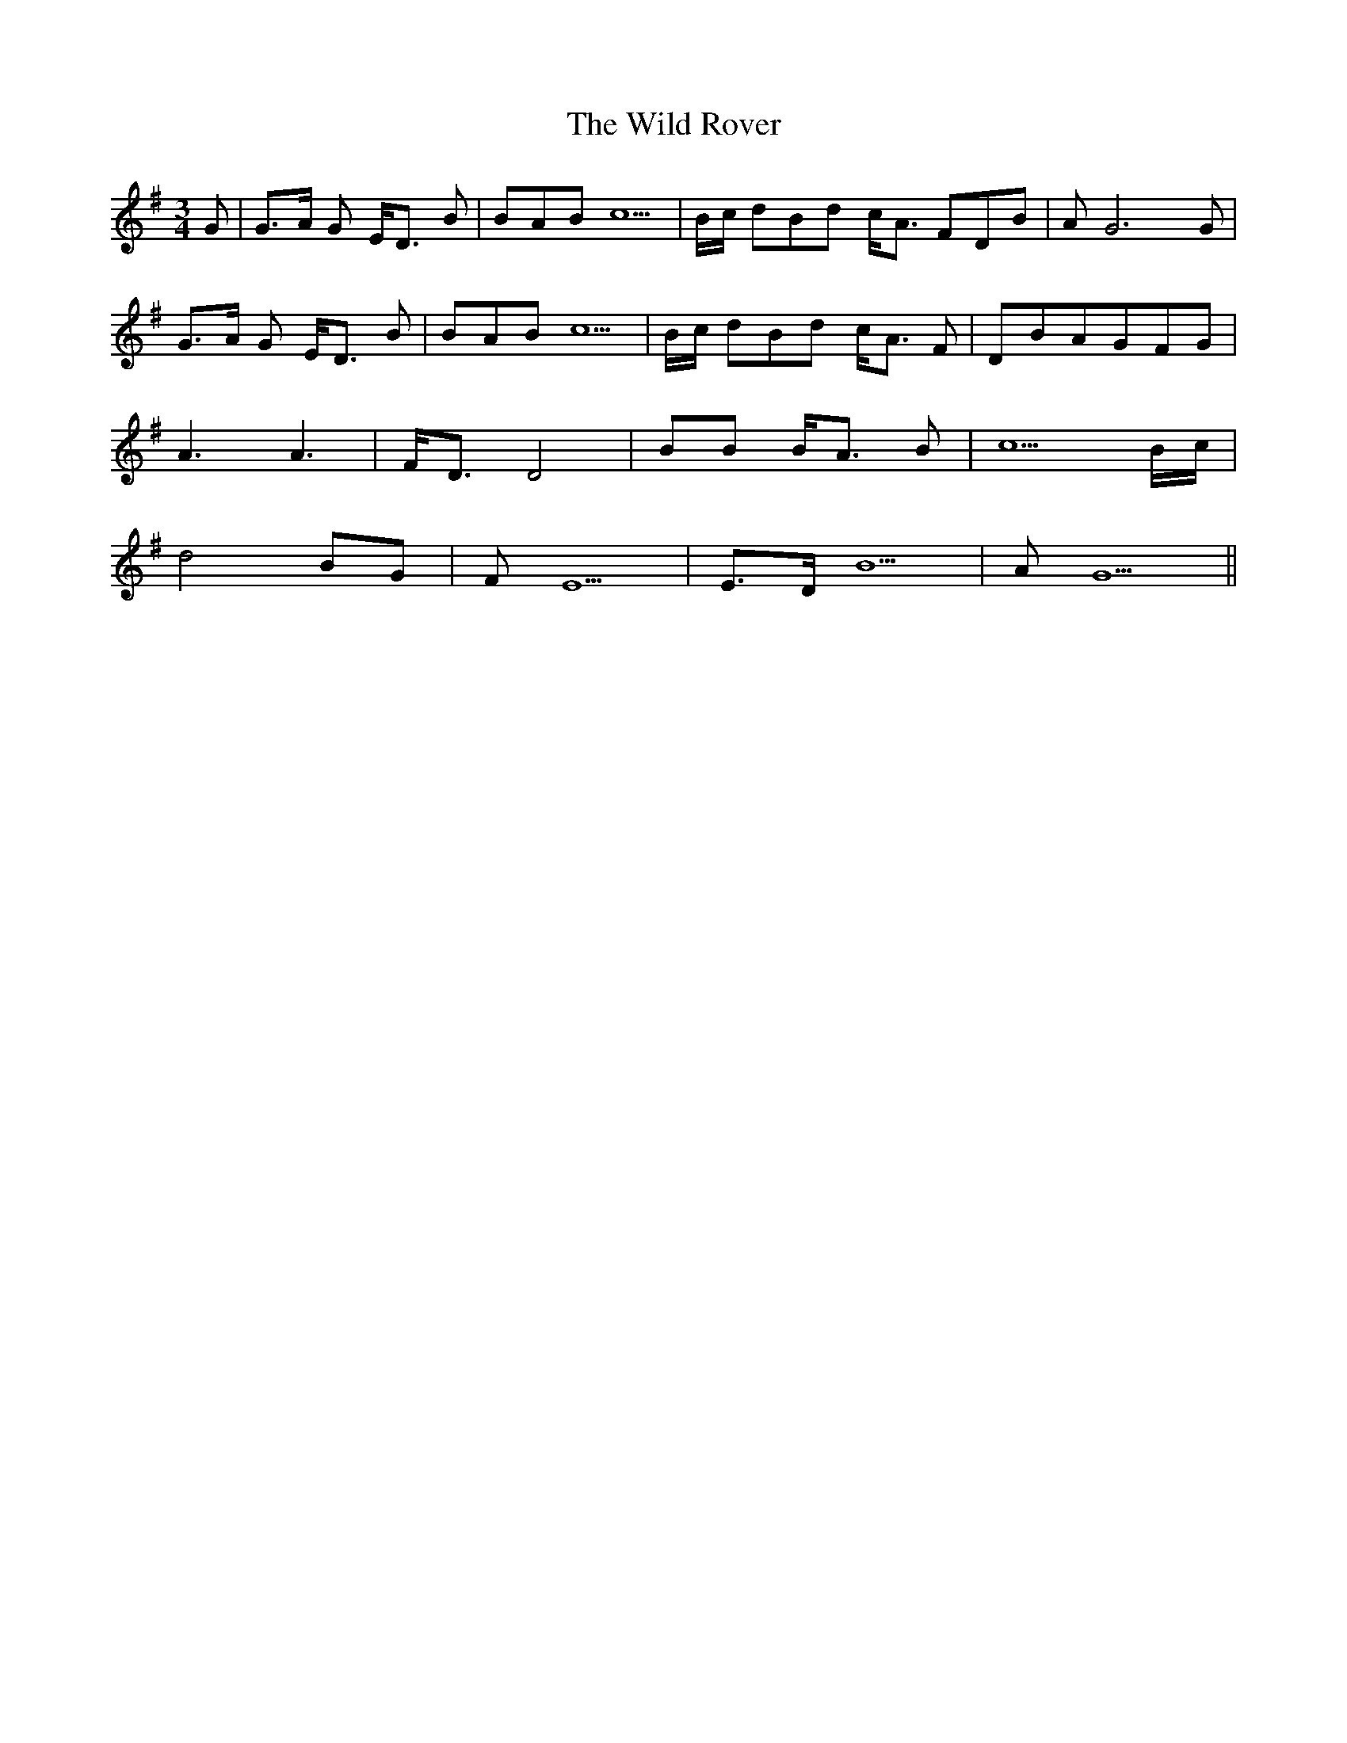 X: 42869
T: Wild Rover, The
R: waltz
M: 3/4
K: Gmajor
G|G>A G E<D B|BAB c5|B/c/ dBd c<A FDB|A G6 G|
G>A G E<D B|BAB c5|B/c/ dBd c<A F|DBAGFG|
A3 A3|F<D D4|BB B<A B|c5 B/c/|
d4 BG|FE5|E>D B5|A G5||

